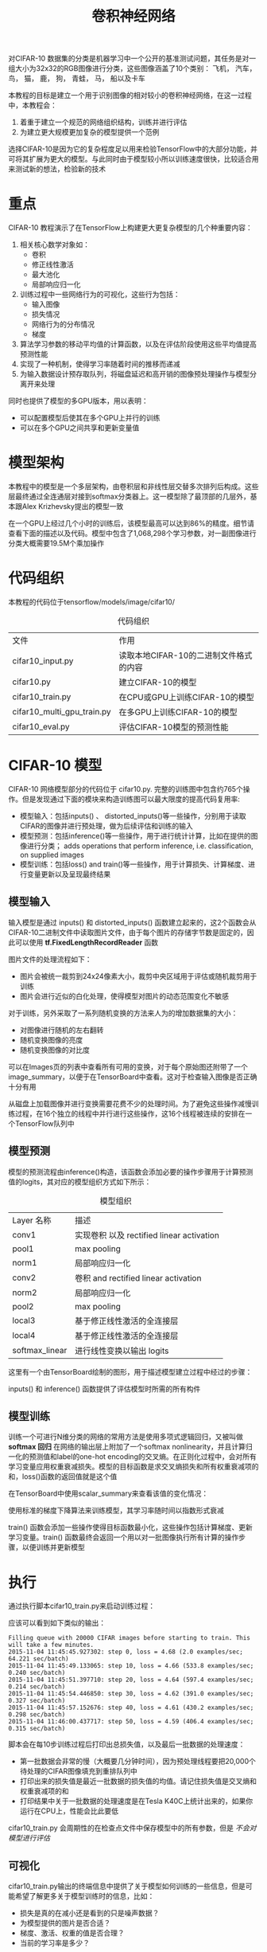 #+TITLE: 卷积神经网络
#+HTML_HEAD: <link rel="stylesheet" type="text/css" href="../css/main.css" />
#+HTML_LINK_UP: rnn.html   
#+HTML_LINK_HOME: tensorflow.html
#+OPTIONS: num:nil timestamp:nil ^:nil

对CIFAR-10 数据集的分类是机器学习中一个公开的基准测试问题，其任务是对一组大小为32x32的RGB图像进行分类，这些图像涵盖了10个类别：
飞机， 汽车， 鸟， 猫， 鹿， 狗， 青蛙， 马， 船以及卡车

#+ATTR_HTML: image :width 70% 
[[file:pic/cifar_samples.png]]

本教程的目标是建立一个用于识别图像的相对较小的卷积神经网络，在这一过程中，本教程会：
1. 着重于建立一个规范的网络组织结构，训练并进行评估
2. 为建立更大规模更加复杂的模型提供一个范例

选择CIFAR-10是因为它的复杂程度足以用来检验TensorFlow中的大部分功能，并可将其扩展为更大的模型。与此同时由于模型较小所以训练速度很快，比较适合用来测试新的想法，检验新的技术

* 重点
CIFAR-10 教程演示了在TensorFlow上构建更大更复杂模型的几个种重要内容：
1. 相关核心数学对象如：
   + 卷积
   + 修正线性激活
   + 最大池化
   + 局部响应归一化
2. 训练过程中一些网络行为的可视化，这些行为包括：
   + 输入图像
   + 损失情况
   + 网络行为的分布情况
   + 梯度
3. 算法学习参数的移动平均值的计算函数，以及在评估阶段使用这些平均值提高预测性能
4. 实现了一种机制，使得学习率随着时间的推移而递减
5. 为输入数据设计预存取队列，将磁盘延迟和高开销的图像预处理操作与模型分离开来处理

同时也提供了模型的多GPU版本，用以表明：
+ 可以配置模型后使其在多个GPU上并行的训练
+ 可以在多个GPU之间共享和更新变量值

* 模型架构 
本教程中的模型是一个多层架构，由卷积层和非线性层交替多次排列后构成。这些层最终通过全连通层对接到softmax分类器上。这一模型除了最顶部的几层外，基本跟Alex Krizhevsky提出的模型一致

在一个GPU上经过几个小时的训练后，该模型最高可以达到86%的精度。细节请查看下面的描述以及代码。模型中包含了1,068,298个学习参数，对一副图像进行分类大概需要19.5M个乘加操作

* 代码组织 
本教程的代码位于tensorflow/models/image/cifar10/

  #+CAPTION: 代码组织
  #+ATTR_HTML: :border 1 :rules all :frame boader
| 文件                       | 作用                                   |
| cifar10_input.py           | 读取本地CIFAR-10的二进制文件格式的内容 |
| cifar10.py                 | 建立CIFAR-10的模型              |
| cifar10_train.py           | 在CPU或GPU上训练CIFAR-10的模型 |
| cifar10_multi_gpu_train.py | 在多GPU上训练CIFAR-10的模型   |
| cifar10_eval.py            | 评估CIFAR-10模型的预测性能   |

* CIFAR-10 模型 
CIFAR-10 网络模型部分的代码位于 cifar10.py. 完整的训练图中包含约765个操作。但是发现通过下面的模块来构造训练图可以最大限度的提高代码复用率:
+ 模型输入：包括inputs() 、 distorted_inputs()等一些操作，分别用于读取CIFAR的图像并进行预处理，做为后续评估和训练的输入
+ 模型预测：包括inference()等一些操作，用于进行统计计算，比如在提供的图像进行分类； adds operations that perform inference, i.e. classification, on supplied images
+ 模型训练：包括loss() and train()等一些操作，用于计算损失、计算梯度、进行变量更新以及呈现最终结果

** 模型输入 
输入模型是通过 inputs() 和 distorted_inputs() 函数建立起来的，这2个函数会从CIFAR-10二进制文件中读取图片文件，由于每个图片的存储字节数是固定的，因此可以使用 *tf.FixedLengthRecordReader* 函数

图片文件的处理流程如下： 
+ 图片会被统一裁剪到24x24像素大小，裁剪中央区域用于评估或随机裁剪用于训练
+ 图片会进行近似的白化处理，使得模型对图片的动态范围变化不敏感

对于训练，另外采取了一系列随机变换的方法来人为的增加数据集的大小：
+ 对图像进行随机的左右翻转
+ 随机变换图像的亮度
+ 随机变换图像的对比度

可以在Images页的列表中查看所有可用的变换，对于每个原始图还附带了一个image_summary，以便于在TensorBoard中查看。这对于检查输入图像是否正确十分有用

#+ATTR_HTML: image :width 40% 
[[file:pic/cifar_image_summary.png]]

从磁盘上加载图像并进行变换需要花费不少的处理时间。为了避免这些操作减慢训练过程，在16个独立的线程中并行进行这些操作，这16个线程被连续的安排在一个TensorFlow队列中

** 模型预测 
模型的预测流程由inference()构造，该函数会添加必要的操作步骤用于计算预测值的logits，其对应的模型组织方式如下所示：

  #+CAPTION: 模型组织
  #+ATTR_HTML: :border 1 :rules all :frame boader
| Layer 名称        | 描述 |
| conv1             | 实现卷积 以及 rectified linear activation |
| pool1             | max pooling |
| norm1             | 局部响应归一化 |
| conv2             | 卷积 and rectified linear activation |
| norm2             | 局部响应归一化 |
| pool2             | max pooling |
| local3            | 基于修正线性激活的全连接层 |
| local4            | 基于修正线性激活的全连接层 |
| softmax_linear    | 进行线性变换以输出 logits |

这里有一个由TensorBoard绘制的图形，用于描述模型建立过程中经过的步骤：

#+ATTR_HTML: image :width 30% 
[[file:pic/cifar_graph.png]]

inputs() 和 inference() 函数提供了评估模型时所需的所有构件

** 模型训练 
训练一个可进行N维分类的网络的常用方法是使用多项式逻辑回归，又被叫做 *softmax 回归* 在网络的输出层上附加了一个softmax nonlinearity，并且计算归一化的预测值和label的one-hot encoding的交叉熵。在正则化过程中，会对所有学习变量应用权重衰减损失。模型的目标函数是求交叉熵损失和所有权重衰减项的和，loss()函数的返回值就是这个值

在TensorBoard中使用scalar_summary来查看该值的变化情况：

#+ATTR_HTML: image :width 50% 
[[file:pic/cifar_loss.png]]

使用标准的梯度下降算法来训练模型，其学习率随时间以指数形式衰减

#+ATTR_HTML: image :width 50% 
[[file:pic/cifar_lr_decay.png]]

train() 函数会添加一些操作使得目标函数最小化，这些操作包括计算梯度、更新学习变量。train() 函数最终会返回一个用以对一批图像执行所有计算的操作步骤，以便训练并更新模型

* 执行
通过执行脚本cifar10_train.py来启动训练过程：

#+BEGIN_SRC sh :results output :exports result
  python cifar10_train.py
#+END_SRC

应该可以看到如下类似的输出：
#+RESULTS:
#+BEGIN_EXAMPLE
  Filling queue with 20000 CIFAR images before starting to train. This will take a few minutes.
  2015-11-04 11:45:45.927302: step 0, loss = 4.68 (2.0 examples/sec; 64.221 sec/batch)
  2015-11-04 11:45:49.133065: step 10, loss = 4.66 (533.8 examples/sec; 0.240 sec/batch)
  2015-11-04 11:45:51.397710: step 20, loss = 4.64 (597.4 examples/sec; 0.214 sec/batch)
  2015-11-04 11:45:54.446850: step 30, loss = 4.62 (391.0 examples/sec; 0.327 sec/batch)
  2015-11-04 11:45:57.152676: step 40, loss = 4.61 (430.2 examples/sec; 0.298 sec/batch)
  2015-11-04 11:46:00.437717: step 50, loss = 4.59 (406.4 examples/sec; 0.315 sec/batch)
#+END_EXAMPLE

脚本会在每10步训练过程后打印出总损失值，以及最后一批数据的处理速度：
+ 第一批数据会非常的慢（大概要几分钟时间），因为预处理线程要把20,000个待处理的CIFAR图像填充到重排队列中
+ 打印出来的损失值是最近一批数据的损失值的均值。请记住损失值是交叉熵和权重衰减项的和
+ 打印结果中关于一批数据的处理速度是在Tesla K40C上统计出来的，如果你运行在CPU上，性能会比此要低

cifar10_train.py 会周期性的在检查点文件中保存模型中的所有参数，但是 /不会对模型进行评估/ 

** 可视化
cifar10_train.py输出的终端信息中提供了关于模型如何训练的一些信息，但是可能希望了解更多关于模型训练时的信息，比如：
+ 损失是真的在减小还是看到的只是噪声数据？
+ 为模型提供的图片是否合适？
+ 梯度、激活、权重的值是否合理？
+ 当前的学习率是多少？

TensorBoard提供了该功能，可以通过cifar10_train.py中的SummaryWriter周期性的获取并显示这些数据。比如可以在训练过程中查看local3的激活情况，以及其特征维度的稀疏情况：

#+ATTR_HTML: image :width 50% 
[[file:pic/cifar_sparsity.png]]

#+ATTR_HTML: image :width 50% 
[[file:pic/cifar_activations.png]]

相比于总损失，在训练过程中的单项损失尤其值得人们的注意。但是由于训练中使用的数据批量比较小，损失值中夹杂了相当多的噪声。在实践过程中，也发现相比于原始值，损失值的移动平均值显得更为有意义

* 评估模型
 *cifar10_eval.py* 对模型进行了评估，利用 inference()函数重构模型，并使用了在评估数据集所有10,000张CIFAR-10图片进行测试。最终计算出的精度为 *1:N，N=预测值中置信度最高的一项* 与图片真实label匹配的频次

为了监控模型在训练过程中的改进情况，评估用的脚本文件会 *周期性的在最新的检查点文件* 上运行，这些检查点文件是由cifar10_train.py产生：

#+BEGIN_SRC sh :results output :exports result
  python cifar10_eval.py
#+END_SRC

可能会看到如下所示输出：
#+RESULTS:
#+BEGIN_EXAMPLE
  2015-11-06 08:30:44.391206: precision @ 1 = 0.860
#+END_EXAMPLE

评估脚本只是周期性的返回precision@1 在该例中返回的准确率是86%。cifar10_eval.py 同时也返回其它一些可以在TensorBoard中进行可视化的简要信息。可以通过这些简要信息在评估过程中进一步的了解模型

训练脚本会为 *所有学习变量计算其移动均值* ，评估脚本则直接将 *所有学习到的模型参数替换成对应的移动均值* 。这一替代方式可以在评估过程中提升模型的性能

#+BEGIN_EXAMPLE
  不要在同一块GPU上同时运行训练程序和评估程序，因为可能会导致内存耗尽

  尽可能的在其它单独的GPU上运行评估程序，或者在同一块GPU上运行评估程序时先挂起训练程序
#+END_EXAMPLE 

* 多个GPU
现代的工作站可能包含多个GPU进行科学计算。TensorFlow可以利用这一环境在多个GPU卡上运行训练程序

在并行、分布式的环境中进行训练，需要对训练程序进行协调。对于接下来的描述 *模型拷贝* 特指在一个数据子集中训练出来的模型的一份拷贝

如果对模型参数的采用异步方式更新将会导致次优的训练性能，这是因为可能会 *基于一个旧的模型参数的拷贝* 去训练一个模型。但与此相反采用完全同步更新的方式，其速度将会变得和 *最慢的模型一样慢* 

在具有多个GPU的工作站中，每个GPU的速度基本接近，并且都含有足够的内存来运行整个CIFAR-10模型。因此选择以下方式来设计训练系统：
+ 在每个GPU上放置单独的模型副本
+ 等所有GPU处理完一批数据后再同步更新模型的参数

下图示意了该模型的结构：

#+ATTR_HTML: image :width 50% 
[[file:pic/Parallelism.png]]

可以看到，每一个GPU会用一批独立的数据计算梯度和估计值。这种设置可以非常有效的将一大批数据分割到各个GPU上

这一机制要求所有GPU能够共享模型参数。但是众所周知在 *GPU之间传输数据非常的慢* 因此决定在CPU上存储和更新所有模型的参数(对应图中绿色矩形的位置)。这样一来，GPU在处理一批新的数据之前会更新一遍的参数

图中所有的GPU是同步运行的。所有GPU中的梯度会累积并求平均值(绿色方框部分)。模型参数会利用所有模型副本梯度的均值来更新

** 在多个设备中设置变量和操作
在多个设备中设置变量和操作时需要做一些特殊的抽象。

需要把在单个模型拷贝中计算估计值和梯度的行为抽象到一个函数中。在代码中，称这个抽象对象为 *tower* 对于每一个 *tower* 都需要设置它的两个属性：
+ 在一个tower中为所有操作设定一个唯一的名称。tf.name_scope()通过添加一个范围前缀来提供该唯一名称。比如，第一个tower中的所有操作都会附带一个前缀tower_0，示例：tower_0/conv1/Conv2D
+ 在一个tower中运行操作的优先硬件设备。 tf.device() 提供该信息。比如，在第一个tower中的所有操作都位于 device('/gpu:0')范围中，暗含的意思是这些操作应该运行在第一块GPU上

为了在多个GPU上共享变量，所有的变量都绑定在CPU上，并通过tf.get_variable()访问

** 启动多个GPU上训练
可以通过使用cifar10_multi_gpu_train.py脚本来加速模型训练。该脚本是训练脚本的一个变种，使用多个GPU实现模型并行训练

#+BEGIN_SRC sh :results output :exports result
  python cifar10_multi_gpu_train.py --num_gpus=2
#+END_SRC

输出如下：
#+RESULTS:
#+BEGIN_EXAMPLE
  Filling queue with 20000 CIFAR images before starting to train. This will take a few minutes.
  2015-11-04 11:45:45.927302: step 0, loss = 4.68 (2.0 examples/sec; 64.221 sec/batch)
  2015-11-04 11:45:49.133065: step 10, loss = 4.66 (533.8 examples/sec; 0.240 sec/batch)
  2015-11-04 11:45:51.397710: step 20, loss = 4.64 (597.4 examples/sec; 0.214 sec/batch)
  2015-11-04 11:45:54.446850: step 30, loss = 4.62 (391.0 examples/sec; 0.327 sec/batch)
  2015-11-04 11:45:57.152676: step 40, loss = 4.61 (430.2 examples/sec; 0.298 sec/batch)
  2015-11-04 11:46:00.437717: step 50, loss = 4.59 (406.4 examples/sec; 0.315 sec/batch)
#+END_EXAMPLE


